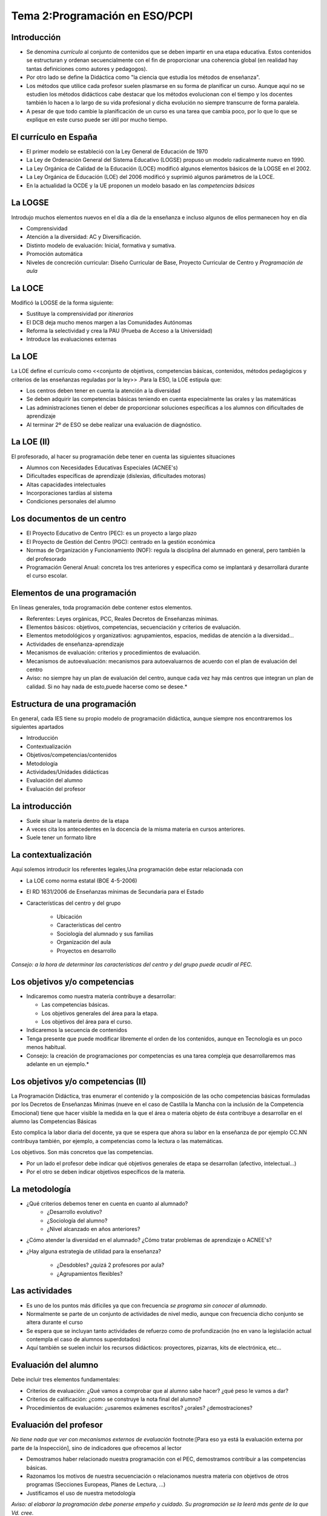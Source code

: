 Tema 2:Programación en ESO/PCPI
===============================

Introducción
------------
* Se denomina *currículo* al conjunto de contenidos que se deben impartir en una etapa educativa. Estos contenidos se estructuran y ordenan secuencialmente con el fin de proporcionar una coherencia global (en realidad hay tantas definiciones como autores y pedagogos).

* Por otro lado se define la Didáctica como "la ciencia que estudia los métodos de enseñanza".

* Los métodos que utilice cada profesor suelen plasmarse en su forma de planificar un curso. Aunque aquí no se estudien los métodos didácticos cabe destacar que los métodos evolucionan con el tiempo y los docentes también lo hacen a lo largo de su vida profesional y dicha evolución no siempre transcurre de forma paralela.

* A pesar de que todo cambie la planificación de un curso es una tarea que cambia poco, por lo que lo que se explique en este curso puede ser útil por mucho tiempo.


El currículo en España
----------------------

* El primer modelo se estableció con la Ley General de Educación de 1970
* La Ley de Ordenación General del Sistema Educativo (LOGSE) propuso un modelo radicalmente nuevo en 1990.
* La Ley Orgánica de Calidad de la Educación (LOCE) modificó algunos elementos básicos de la LOGSE en el 2002.
* La Ley Orgánica de Educación (LOE) del 2006 modificó y suprimió algunos parámetros de la LOCE.
* En la actualidad la OCDE y la UE proponen un modelo basado en las *competencias básicas*

La LOGSE
--------
Introdujo muchos elementos nuevos en el día a día de la enseñanza e incluso algunos de ellos permanecen hoy en día

* Comprensividad
* Atención a la diversidad: AC y Diversificación.
* Distinto modelo de evaluación: Inicial, formativa y sumativa.
* Promoción automática
* Niveles de concreción curricular: Diseño Curricular de Base, Proyecto Curricular de Centro y *Programación de aula*
        
La LOCE
-------

Modificó la LOGSE de la forma siguiente:

* Sustituye la comprensividad por *itinerarios*
* El DCB deja mucho menos margen a las Comunidades Autónomas
* Reforma la selectividad y crea la PAU (Prueba de Acceso a la Universidad)
* Introduce las evaluaciones externas

La LOE
------
La LOE define el currículo como <<conjunto de objetivos, competencias básicas, contenidos, métodos pedagógicos y criterios de las enseñanzas reguladas por la ley>> .Para la ESO, la LOE estipula que:

* Los centros deben tener en cuenta la atención a la diversidad
* Se deben adquirir las competencias básicas teniendo en cuenta especialmente las orales y las matemáticas
* Las administraciones tienen el deber de proporcionar soluciones específicas a los alumnos con dificultades de aprendizaje
* Al terminar 2º de ESO se debe realizar una evaluación de diagnóstico.
        
La LOE (II)
-----------
El profesorado, al hacer su programación debe tener en cuenta las siguientes situaciones

* Alumnos con Necesidades Educativas Especiales (ACNEE's)
* Dificultades específicas de aprendizaje (dislexias, dificultades motoras)
* Altas capacidades intelectuales
* Incorporaciones tardías al sistema
* Condiciones personales del alumno
        
Los documentos de un centro
-----------------------------
* El Proyecto Educativo de Centro (PEC): es un proyecto a largo plazo
* El Proyecto de Gestión del Centro (PGC): centrado en la gestión económica
* Normas de Organización y Funcionamiento (NOF): regula la disciplina del alumnado en general, pero también la del profesorado
* Programación General Anual: concreta los tres anteriores y especifica como se implantará y desarrollará durante el curso escolar.
                        
                        
Elementos de una programación
-----------------------------
En líneas generales, toda programación debe contener estos elementos.

* Referentes: Leyes orgánicas, PCC, Reales Decretos de Enseñanzas mínimas.
* Elementos básicos: objetivos, competencias, secuenciación y criterios de evaluación.
* Elementos metodológicos y organizativos: agrupamientos, espacios, medidas de atención a la diversidad...
* Actividades de enseñanza-aprendizaje
* Mecanismos de evaluación: criterios y procedimientos de evaluación.
* Mecanismos de autoevaluación: mecanismos para autoevaluarnos de acuerdo con el plan de evaluación del centro
 
* Aviso: no siempre hay un plan de evaluación del centro, aunque cada vez hay más centros que integran un plan de calidad. Si no hay nada de esto,puede hacerse como se desee.*


Estructura de una programación
------------------------------

En general, cada IES tiene su propio modelo de programación didáctica, aunque siempre nos encontraremos los siguientes apartados

* Introducción
* Contextualización
* Objetivos/competencias/contenidos
* Metodología
* Actividades/Unidades didácticas
* Evaluación del alumno
* Evaluación del profesor           


La introducción
---------------
* Suele situar la materia dentro de la etapa
* A veces cita los antecedentes en la docencia de la misma materia en cursos anteriores.
* Suele tener un formato libre           


La contextualización
--------------------
Aquí solemos introducir los referentes legales,Una programación debe estar relacionada con

* La LOE como norma estatal (BOE 4-5-2006)
* El RD 1631/2006 de Enseñanzas mínimas de Secundaria para el Estado
* Características del centro y del grupo

	* Ubicación
	* Características del centro
	* Sociología del alumnado y sus familias
	* Organización del aula
	* Proyectos en desarrollo



*Consejo: a la hora de determinar las características del centro y del grupo puede acudir al PEC.* 



Los objetivos y/o competencias
------------------------------
* Indicaremos como nuestra materia contribuye a desarrollar:
  
  * Las competencias básicas.
  * Los objetivos generales del área para la etapa.
  * Los objetivos del área para el curso.

* Indicaremos la secuencia de contenidos
* Tenga presente que puede modificar libremente el orden de los contenidos, aunque en Tecnología es un poco menos habitual.


* Consejo: la creación de programaciones por competencias es una tarea compleja que desarrollaremos mas adelante en un ejemplo.* 

Los objetivos y/o competencias (II)
-----------------------------------
La Programación Didáctica, tras enumerar el contenido y la composición de las ocho competencias básicas formuladas por los Decretos de Enseñanzas Mínimas (nueve en el caso de Castilla la Mancha con la inclusión de la Competencia Emocional) tiene que hacer visible la medida en la que el área o materia objeto de ésta contribuye a desarrollar en el alumno las Competencias Básicas

Esto complica la labor diaria del docente, ya que se espera que ahora su labor en la enseñanza de por ejemplo CC.NN contribuya también, por ejemplo, a competencias como la lectura o las matemáticas.

Los objetivos. Son más concretos que las competencias.

* Por un lado el profesor debe indicar qué objetivos generales de etapa se desarrollan (afectivo, intelectual...)
* Por el otro se deben indicar objetivos específicos de la materia.



La metodología
--------------
* ¿Qué criterios debemos tener en cuenta en cuanto al alumnado?
        * ¿Desarrollo evolutivo?
        * ¿Sociología del alumno?
        * ¿Nivel alcanzado en años anteriores?

* ¿Cómo atender la diversidad en el alumnado? ¿Cómo tratar problemas de aprendizaje o ACNEE's?
* ¿Hay alguna estrategia de utilidad para la enseñanza?

        * ¿Desdobles? ¿quizá 2 profesores por aula?
        * ¿Agrupamientos flexibles?

        
        
        
Las actividades
---------------
* Es uno de los puntos más difíciles ya que con frecuencia *se programa sin conocer al alumnado*.
* Normalmente se parte de un conjunto de actividades de nivel medio, aunque con frecuencia dicho conjunto se altera durante el curso
* Se espera que se incluyan tanto actividades de refuerzo como de profundización (no en vano la legislación actual contempla el caso de alumnos superdotados)
* Aquí también se suelen incluir los recursos didácticos: proyectores, pizarras, kits de electrónica, etc...


Evaluación del alumno
---------------------
Debe incluir tres elementos fundamentales:

* Criterios de evaluación: ¿Qué vamos a comprobar que al alumno sabe hacer? ¿qué peso le vamos a dar?
* Criterios de calificación: ¿como se construye la nota final del alumno?
* Procedimientos de evaluación: ¿usaremos exámenes escritos? ¿orales? ¿demostraciones?


Evaluación del profesor
-----------------------
*No tiene nada que ver con mecanismos externos de evaluación* footnote:[Para eso ya está la evaluación externa por parte de la Inspección], sino de indicadores que ofrecemos al lector

* Demostramos haber relacionado nuestra programación con el PEC, demostramos contribuir a las competencias básicas.
* Razonamos los motivos de nuestra secuenciación o relacionamos nuestra materia con objetivos de otros programas (Secciones Europeas, Planes de Lectura, ...)
* Justificamos el uso de nuestra metodología


*Aviso: al elaborar la programación debe ponerse empeño y cuidado.
Su programación se la leerá más gente de la que Vd. cree.*


Referentes autonómicos (En la contextualización)
------------------------------------------------
Toda esta normativa puede encontrarse en los enlaces sobre http://www.educa.jccm.es/educa-jccm/cm/educa_jccm/tkContent?idContent=13722&locale=es_ES&textOnly=false[ESO] y http://www.educa.jccm.es/educa-jccm/cm/educa_jccm/tkContent?idContent=40444&locale=es_ES&textOnly=false[Bachillerato]

* El Decreto 69/2007 que regula el currículo de la ESO para CLM.
* Orden de 4-6-2007 que regula la evaluación en la ESO.
* El Decreto 65/2008 que regula el currículo de Bachillerato en CLM.
* Orden de 9-8-2008 que regula la evaluación en Bachillerato.
* Orden de 4-6-2007 que regula la diversificación.


Referentes locales (En la contextualización)
--------------------------------------------

En pocas palabras una programación didáctica debe tomar como referente local los siguientes documentos (¿Qué significaban estas siglas y qué documentos representaban?)

* PEC
* NOF
* PGA

Se debe destacar no obstante que en algunos centros no se solicita una referencia especial a dichos documentos* Otras referencias que se deben tomar son:

* Características del alumnado a nivel individual y de grupo
* Características del profesorado.





Secuenciación (Al hacer los objetivos)
---------------------------------------

* En este punto se deben tomar los contenidos de los Reales Decretos y organizarlos en _Unidades Didácticas_* Se permite que el profesor reordene los temas y los contenidos en la forma que considere conveniente.

* Lo cierto es que prácticamente el 100% de las veces se recurre a libros que proporcionan secuenciaciones ya hechas y con una cierta coherencia

* En los Ciclos Formativos, como por ejemplo los de Informática, ocurre a menudo que se introducen conceptos nuevos* Sin embargo, con la ley en la mano *no se pueden desechar los que hubiera en la ley*.


Criterios de evaluación (Al hacer la evaluación del alumno)
------------------------------------------------------------

* Se utilizan para determinar el nivel alcanzado por el alumno el desarrollo de los objetivos y se extraen de la legislación.
* Un ejemplo real para la materia "Planificación y administración de redes"

  * Se han identificado los factores que impulsan la continua expansión y evolución de las redes de datos.
  * Se han diferenciado los distintos medios de transmisión utilizados en las redes.
  * Se han reconocido los distintos tipos de red y sus topologías.
  * Se han descrito las arquitecturas de red y los niveles que las componen.

* ¿Que porcentaje corresponde a cada uno de tales criterios? Queda a criterio del docente.

Criterios de evaluación II (Al hacer la evaluación del alumno)
----------------------------------------------------------------
Se debe recordar que los elementos de la programación deben contextualizarse al contexto del centro* Tomando el ejemplo anterior de Ciclos Formativos contextualicemos dichos criterios.

* Se han identificado los factores que impulsan la continua expansión y evolución de las redes de datos.
* Se han diferenciado los distintos medios de transmisión utilizados en las redes.
* Se han reconocido los distintos tipos de red y sus topologías.
* Se han descrito las arquitecturas de red y los niveles que las componen.


Criterios de evaluación III (Al hacer la evaluación del alumno)
---------------------------------------------------------------
Por otra parte para la ESO/Bachillerato se contextualizan más otros elementos, ya que los criterios dejan menos margen para la adaptación. Algunos elementos a adaptar son:

* Los valores especificados en el PEC
* Programas educativos como el Plan de Lectura o Bilingüismo.
* Otros programas como PROA o Plan de Abandono

Debe recordarse que todo esto se hace para conseguir hacer una formación lo más personalizada al entorno del alumno. ¿Recuerda los tres niveles de concreción curricular?




Una programación de ESO (I: Introducción)
-----------------------------------------
En la introducción podemos indicar hechos como los siguientes

* El creciente uso de las TIC (Tecnologías de la Información y la Comunicación)
* La necesidad cada vez mayor de adquirir unas capacidades básicas en su uso.
* La utilidad que, como herramienta, ofrecen las TIC para el desarrollo de otras capacidades.

Debemos recordar, que en general, la introducción suele tener un formato libre.

Una programación de ESO (II:Contextualización)
-----------------------------------------------

* Situaremos la materia de Informática en el contexto de 4º de ESO.
* En cumplimiento de la LOE, diseñaremos actuaciones para dos supuestos alumnos:

        * Un alumno con superdotación
        * Un alumno con dificultades auditivas severas.

* Sobre el contexto del centro:

        * Ubicación.
        * Clase social media: todos los alumnos tienen PC pero no todos tienen conexión a Interne
        * Aula con 16 equipos, dos alumnos por PC
        * Proyecto de periódico on-line.
        
Una programación de ESO (III:Objetivos)
---------------------------------------

Extraído de RD 69/2007 de currículo en la ESO

*"Utilizar y mejorar el funcionamiento de un ordenador aislado o en red..., buscar y seleccionar recursos..."*


En relación con las competencias (cortado y pegado)


*Esta materia contribuye al desarrollo de todas las competencias básicas pero se
identifica especialmente con la competencia "tratamiento de la información y competencia digital"*



Una programación de ESO (III bis:Contenidos)
--------------------------------------------

En este ejemplo impartiremos las unidades didácticas siguientes

* Fundamentos de hardware
* Sistemas operativos
* Redes y seguridad
* Imagen digital
* Hipertexto y multimedia
* Presentaciones
* Redes sociales
* Software libre
* Introducción a la programación

Una programación de ESO (IV:Metodología)
----------------------------------------

Podemos elegir varias posibilidades

* Si del análisis del contexto hemos deducido que tal vez en el grupo hay muchos alumnos que prefieren la autonomía, tal vez podamos elegir una metodología en la que el alumno trabaje por sí sólo a partir de tareas que deba completar.

	* Dentro de ella se puede optar por tareas "cerradas" donde el alumno debe seguir los pasos primero y explorar después.
	* O elegir tareas "abiertas" que permitan explorar el entorno, programa o herramienta para despues hacer un ejercicio.

* Si los alumnos aún no han alcanzado una cierta madurez quizá convenga más elegir una metodología más basada en seguir las instrucciones del profesor.

* En ocasiones también puede funcionar la metodología basada en el "alumno-tutor" donde los más adelantados ayuden a los más rezagados.

  
¿Puede señalar ventajas o inconvenientes de cada una?


Una programación de ESO (V:Actividades y U.D)
---------------------------------------------

* Las actividades se enmarcan en Unidades Didácticas.
* Las U.D son propuestas de trabajo en el aula donde se indica un pequeño conjunto de objetivos, competencias, métodología, *tareas a realizar*
* Normalmente, los libros y las guías del profesor suelen proporcionar actividades bastante buenas* Sin embargo, también suele ser necesario crear actividades propias o extraídas de distintos sitios.

Una programación de ESO (V:Actividades y U.D)
---------------------------------------------
En una U.D debemos incluir al menos, los siguientes elementos:

* Título, etapa, curso, materia.
* Temporalización.
* Justificación.
* Relación con otras unidades.
* Objetivos y competencias(normalmente un subconjunto de la programación).
* Contenidos

	* Contenidos procedimentales
	* Contenidos conceptuales
	* Contenidos actitudinales

* Metodología
* Recursos necesarios (proyector, ordenadores...)
* Tareas a realizar
* Criterios de evaluación
	
	
Una programación de ESO (VI:Evaluación del alumno)
---------------------------------------------------

* Los criterios de evaluación son lo que queremos comprobar en los alumnos* Son cosas que deben conocer o saber hacer

* Los criterios de calificación explican como se construye la nota, p.ej:

		* La nota del tema 1 comprobar los criterios a), b) y c)* En el examen se pondrá un 40% de preguntas/problemas del a), un 30% del b) y un 30% del c
		* Se descontará 0,1 por cada falta.
		* La nota del trimestre será un 75% de los exámenes, un 15% de trabajos o prácticas un 5% del cuaderno y un 5% de actitud.
		
	
*Aviso:Los criterios de evaluación y calificación son el principal elemento que alumnos/padres intentan invalidar para conseguir aprobar. Por favor revise bien que sus criterios son los establecidos legalmente y que los porcentajes que ha elegido
tienen cierto sentido*

Una programación de ESO (VII: Evaluación del profesor)
------------------------------------------------------
Hay diversas alternativas

* Si hay un plan de calidad, es posible que se haya establecido un mecanismo para la auto-evaluación
* Si no lo hay podemos utilizar cualquier criterio que creamos apropiado* También podemos combinarlos como deseemos.
	.* Cantidad de actividades que hemos dejado sin impartir
	.* Número de aprobados, número de sobresalientes.
	.* Comparación entre la media del alumno en nuestra materia y la media en otras materias
	..* Cualquier otro que Vd* considere apropiado.
	
*Consejo: la Consejería de Educación convoca anualmente evaluaciones externas de carácter voluntario. Suelen servir para acceder al puesto de director y para solicitar "años sabáticos" (aunque esto último parece haber desaparecido). Consulte el DOCM de 25-12-2008 sobre ámbitos, dimensiones e indicadores*




Los PCPI
--------

Los Programas de Cualificación Profesional Inicial 

*"...tienen como finalidad [...] favorecer que ningún alumno o alumna abandone el sistema educativo sin haber agotado todas sus posibilidades de formación y titulación."*

* Están dirigidos a alumnos que *por el motivo que sea* se prevea que no vayan a terminar la ESO.
* Incorporan materias relacionadas con la FP.
* Su alumnado se caracteriza por tener un nivel muy bajo en gran parte de las competencias básicas


Objetivos en los PCPI
---------------------
En un máximo de dos cursos los PCPI ayudarán a los alumnos a:

* Obtener competencias personales.
* Obtener competencias profesionales.
* Proporcionar una formación práctica.
* Facilitar el desarrollo de competencias de la ESO.
* Prestar apoyo tutorial.
* Facilitar experiencias positivas.
* Obtener capacidad de aprender a aprender.
* Conectar el sistema educativo y el productivo.

Tipos de PCPI
-------------
Los PCPI son programas que no tienen por qué impartirse en los IES.

* Aulas profesionales.
* Taller profesional.
* **Programas de dos años**.
* Programas de inclusión laboral.

Cuestiones a conocer
--------------------

* En los PCPI hay módulos obligatorios (los relacionados con FP) y voluntarios (relacionados con la ESO)
* Los PCPI tienen Formación en Centros de Trabajo (FCT) llamados vulgarmente "prácticas en empresas"* Las prácticas tienen su propia programación.
* Los módulos (materias) que se ofertan son

	* Los que desarrollen las competencias básicas:lingüística, matemática...
	* Los que desarrollen autonomía personal.
	* Dos módulos "de libre configuración"

		* Español
		* Ed. Física
		* Convivencia
		* Módulo propuesto por el centro
		
		
Programación de módulos voluntarios
-----------------------------------

Son los que conducen a la obtención del título de ESO.

* Ámbito de comunicación
* Ámbito social
* **Ámbito científico-tecnológico**

Todos ellos se rigen por la normativa para personas adultas en sus objetivos, contenidos, criterios,etc...

Recordemos la estructura básica de una programación


Recordando
----------

En toda programación debemos desarrollar estos elementos:

* Introducción
* Contextualización
* Objetivos/competencias/contenidos
* Metodología
* Actividades/Unidades didácticas
* Evaluación del alumno
* Evaluación del profesor           

Veamos una programación de un módulo voluntario: el científico-tecnológico


Introducción
------------
* Recordemos que suele tener un formato libre
* Explicaremos que integra contenidos de diversos módulos
* Comentaremos si trabajamos en el nivel I o en el nivel II de las enseñanzas.


Contextualización
-----------------
* El alumnado suele traer un historial malo

	* A nivel académico
	* Y a veces a nivel de comportamiento

* Analizar la sociología del entorno.
* Situar nuestro módulo, si procede, en algún proyecto de innovación.
* Recordar que el módulo es una mezcla de 
	
	* Tecnología
	* Ciencias Naturales
	* Matemáticas
	* Un poco de Plástica y Música


Objetivos y competencias
------------------------
* Comprender mensajes con contenido científico
* Expresión científico-matemática
* Resolver problemas.
* Adquirir conocimientos sobre medio natural.
* etc...


Contenidos
----------
* Números enteros, operaciones y divisibilidad* El conocimiento científico y su método.
	
	* Números naturales
	* Negativos
	* Letras como incógnitas

* Números racionales, potencias y raíz cuadrada* La Tierra en el Universo.

	* Significado de las fracciones
	* Potencias
	* El Universo y el sistema solar

* Proporcionalidad numérica, tablas de valores y gráficas* Composición de la Tierra* Iniciación a las TIC.

	* Proporcionalidad directa e inversa
	* La atmósfera
	* Hardware y SS.OO
	




Metodología
-----------
En esta etapa se proporcionan **orientaciones** metodológicas.

* Se pide romper con la dependencia y potenciar la autonomía.
* Potenciar la motivación asociando experiencias pasadas con nuevos aprendizajes.
* Refuerzo de sentimientos positivos.

En general la enseñanza en grupos suele considerarse una tarea bastante complicada.

Actividades (recordatorio)
--------------------------
La estructura de las U.D suele ser la misma en las distintas etapas

* Título, etapa, curso, materia.
* Temporalización.
* Justificación.
* Relación con otras unidades.
* Objetivos y competencias(normalmente un subconjunto de la programación).
* Contenidos
	
	* Contenidos procedimentales
	* Contenidos conceptuales
	* Contenidos actitudinales

* Metodología
* Recursos necesarios (proyector, ordenadores...)
* Tareas a realizar
* Criterios de evaluación

Evaluación del alumno
---------------------

* Identificar elementos matemáticos presentes en la realidad, y aplicar los conocimientos matemáticos adquiridos en situaciones cotidianas.
* Utilizar los números enteros, fracciones decimales y porcentajes sencillos, sus operaciones y propiedades para recoger, transformar e intercambiar información y resolver problemas relacionados con la vida diaria.
* Respetar la jerarquía de las operaciones y la correcta aplicación de los signos en las diversas situaciones y operaciones.
* Identificar y describir regularidades, pautas y relaciones en conjuntos de números, utilizar letras para simbolizar distintas cantidades y obtener el valor numérico de fórmulas sencillas.
* Organizar e interpretar informaciones diversas mediante tablas y gráficas, e identificar relaciones de dependencia en situaciones cotidianas.

y así hasta 20 criterios que se deben utilizar* ¿Qué le parece?

Evaluación del alumno (II)
--------------------------

Los cursos 1º y 2º de PCPI no se evalúan de la misma forma

* Los ámbitos no se organizan de la misma forma en 1º que en 2º
* En algunos ámbitos las notas se componen a partir de dos notas* 
* Puede que haya dos profesores para dos "trozos" del mismo ámbito y puede que no.
* Los alumnos pueden suspender "Libre configuración" y "Autonomía personal" e ir a la FCT.

*Aviso: para profesores de Tecnología: los alumnos necesitan aprobar este ámbito si desean obtener la ESO.*


Evaluación del profesor
-----------------------

De nuevo podemos acudir a los proyectos de calidad o al establecimiento personal de medidas que permitan auto-evaluarnos.

* Temario cumplido
* Porcentaje de aprobados
* etc...


Resumiendo
----------
* Los elementos de una programación se extraen en su mayor parte de la legislación correspondiente* Consulte los Reales Decretos de la materia que programa
* Los departamentos suelen tener su propio modelo de programación "rellenable".
* Compruebe los criterios de evaluación y calificación.
* La programación en PCPI es más compleja. El desarrollo de los cursos también.
* En caso de duda, puede consultarse al equipo directivo.




